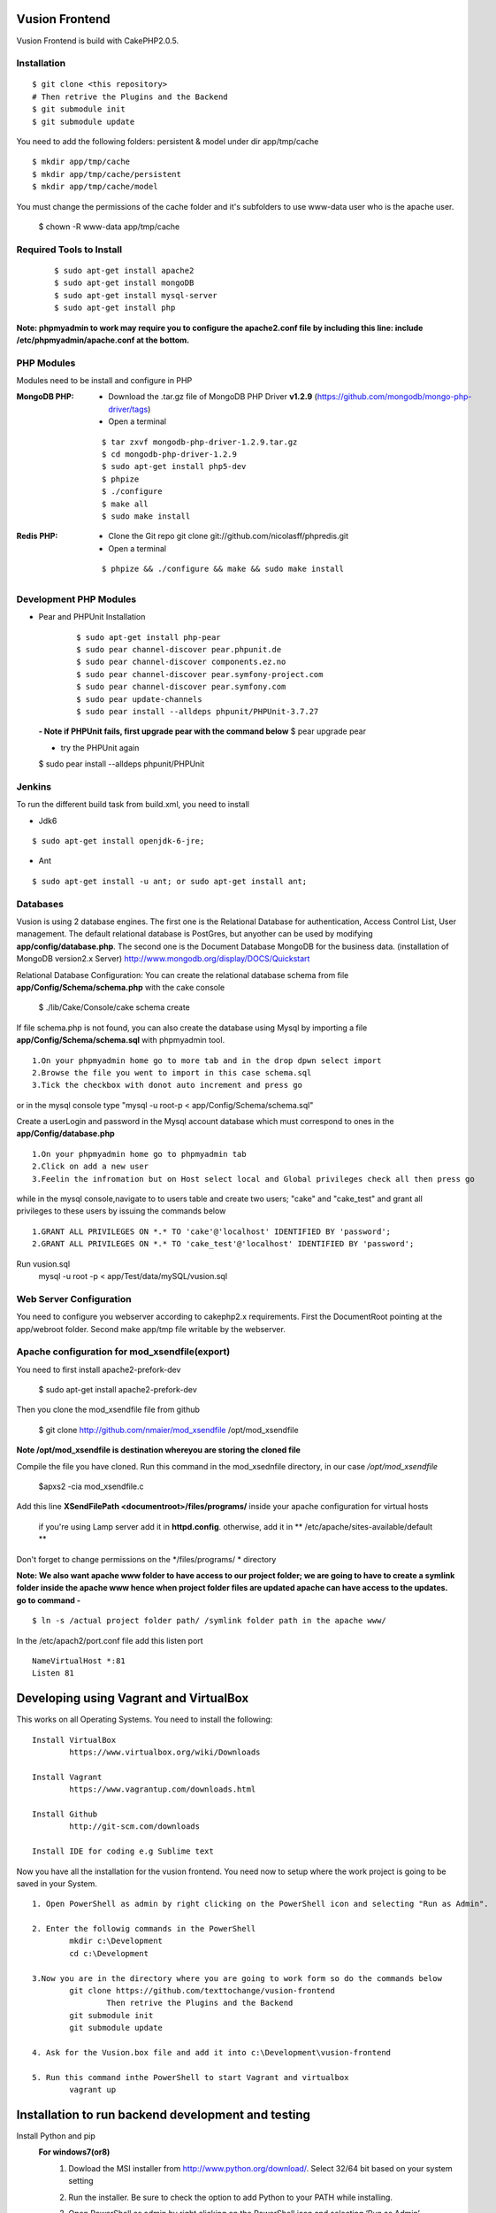 Vusion Frontend 
===============

Vusion Frontend is build with CakePHP2.0.5.  

Installation
------------

::

	$ git clone <this repository>
	# Then retrive the Plugins and the Backend
	$ git submodule init
	$ git submodule update


You need to add the following folders: persistent & model under dir app/tmp/cache
::

	$ mkdir app/tmp/cache
	$ mkdir app/tmp/cache/persistent
	$ mkdir app/tmp/cache/model

You must change the permissions of the cache folder and it's subfolders to use www-data user
who is the apache user.

	$ chown -R www-data app/tmp/cache
	
	
Required Tools to Install
-------------------------
    ::

	$ sudo apt-get install apache2
	$ sudo apt-get install mongoDB
	$ sudo apt-get install mysql-server
	$ sudo apt-get install php

**Note: phpmyadmin to work may require you to configure the apache2.conf file by including this line: include /etc/phpmyadmin/apache.conf at the bottom.**



PHP Modules
-----------
Modules need to be install and configure in PHP

:MongoDB PHP:
    - Download the .tar.gz file of MongoDB PHP Driver **v1.2.9** (https://github.com/mongodb/mongo-php-driver/tags)
    - Open a terminal
    ::

        $ tar zxvf mongodb-php-driver-1.2.9.tar.gz
        $ cd mongodb-php-driver-1.2.9
        $ sudo apt-get install php5-dev
        $ phpize
        $ ./configure
        $ make all
        $ sudo make install

:Redis PHP:
    - Clone the Git repo git clone git://github.com/nicolasff/phpredis.git
    - Open a terminal
    ::
        
        $ phpize && ./configure && make && sudo make install



Development PHP Modules
----------------------- 

- Pear and PHPUnit Installation
    ::
      
    	$ sudo apt-get install php-pear
    	$ sudo pear channel-discover pear.phpunit.de
        $ sudo pear channel-discover components.ez.no
        $ sudo pear channel-discover pear.symfony-project.com
        $ sudo pear channel-discover pear.symfony.com
        $ sudo pear update-channels
        $ sudo pear install --alldeps phpunit/PHPUnit-3.7.27
        
 
 **- Note if PHPUnit fails, first upgrade pear with the command below**
 $ pear upgrade pear
 
 - try the PHPUnit again
 $ sudo pear install --alldeps phpunit/PHPUnit
 
 
Jenkins
-------
To run the different build task from build.xml, you need to install

- Jdk6
::

 $ sudo apt-get install openjdk-6-jre;

- Ant
::

  $ sudo apt-get install -u ant; or sudo apt-get install ant;


    

Databases
---------
Vusion is using 2 database engines. 
The first one is the Relational Database for authentication, Access Control List, User management. The default relational database is PostGres, but anyother can be used by modifying **app/config/database.php**. 
The second one is the Document Database MongoDB  for the business data.
(installation of MongoDB version2.x Server) http://www.mongodb.org/display/DOCS/Quickstart

Relational Database Configuration:
You can create the relational database schema from file **app/Config/Schema/schema.php** with the cake console

	$ ./lib/Cake/Console/cake schema create
	
If file schema.php is not found, you can also create the database using Mysql by importing a file **app/Config/Schema/schema.sql** with phpmyadmin tool.


::

	1.On your phpmyadmin home go to more tab and in the drop dpwn select import
	2.Browse the file you went to import in this case schema.sql 
	3.Tick the checkbox with donot auto increment and press go


or in the mysql console type "mysql -u root-p < app/Config/Schema/schema.sql"

	
Create a userLogin and password in the Mysql account database which must correspond to ones in the **app/Config/database.php** 

::

	1.On your phpmyadmin home go to phpmyadmin tab 
	2.Click on add a new user
	3.Feelin the infromation but on Host select local and Global privileges check all then press go

while in the mysql console,navigate to to users table and create two users; "cake" and "cake_test" and grant all privileges to these users by issuing the commands below

::

         1.GRANT ALL PRIVILEGES ON *.* TO 'cake'@'localhost' IDENTIFIED BY 'password';
         2.GRANT ALL PRIVILEGES ON *.* TO 'cake_test'@'localhost' IDENTIFIED BY 'password';

Run vusion.sql
        mysql -u root -p < app/Test/data/mySQL/vusion.sql

 
        

Web Server Configuration
------------------------
You need to configure you webserver according to cakephp2.x requirements. 
First the DocumentRoot pointing at the app/webroot folder. 
Second make app/tmp file writable by the webserver.        


Apache configuration for mod_xsendfile(export)
--------------------------------
You need to first install apache2-prefork-dev

  $ sudo apt-get install apache2-prefork-dev

Then you clone the mod_xsendfile file from github

	$ git clone http://github.com/nmaier/mod_xsendfile /opt/mod_xsendfile 

**Note /opt/mod_xsendfile is destination whereyou are storing the cloned file**

Compile the file you have cloned. Run this command in the mod_xsednfile directory, in our case */opt/mod_xsendfile* 

 	$apxs2 -cia mod_xsendfile.c


Add this line **XSendFilePath <documentroot>/files/programs/** inside your apache configuration for virtual hosts

	if you're using Lamp server add it in **httpd.config**.
 	otherwise, add it in ** /etc/apache/sites-available/default **

Don't forget to change permissions on the */files/programs/ * directory

**Note: We also want apache www folder to have access to our project folder; we are going to have to create a symlink folder inside the apache www hence when project folder files are updated apache can have access to the updates. go to command -**
::
	$ ln -s /actual project folder path/ /symlink folder path in the apache www/

In the /etc/apach2/port.conf file add this listen port 
::

	NameVirtualHost *:81
	Listen 81

Developing using Vagrant and VirtualBox
=========================================
This works on all Operating Systems.
You need to install the following:
::
	Install VirtualBox
		https://www.virtualbox.org/wiki/Downloads

	Install Vagrant
		https://www.vagrantup.com/downloads.html

	Install Github
		http://git-scm.com/downloads

	Install IDE for coding e.g Sublime text

Now you have all the installation for the vusion frontend. You need now to setup where the work project 
is going to be saved in your System.
::
	1. Open PowerShell as admin by right clicking on the PowerShell icon and selecting "Run as Admin".

	2. Enter the followig commands in the PowerShell
		mkdir c:\Development
		cd c:\Development
			
	3.Now you are in the directory where you are going to work form so do the commands below
		git clone https://github.com/texttochange/vusion-frontend
			Then retrive the Plugins and the Backend
		git submodule init
		git submodule update

	4. Ask for the Vusion.box file and add it into c:\Development\vusion-frontend

	5. Run this command inthe PowerShell to start Vagrant and virtualbox
		vagrant up


Installation to run backend development and testing
===================================================

Install Python and pip
  **For windows7(or8)**
	1. Dowload the MSI installer from http://www.python.org/download/. 
	   Select 32/64 bit based on your system setting

	2. Run the installer. Be sure to check the option to add Python to your PATH while installing.

	3. Open PowerShell as admin by right clicking on the PowerShell icon and selecting ‘Run as Admin’.

	4. To solve permission issues, run the following command.
	   ::
	    
	         Set-ExecutionPolicy Unrestricted

	5. Enter the following commands in PowerShell.
           ::

		mkdir c:\envs
		cd c:\envs

	6. Download the following files into your new folder.
	
	    http://python-distribute.org/distribute_setup.py
	     
	    https://raw.github.com/pypa/pip/master/contrib/get-pip.py
	   ::
	   
	    so now you have something like : 'c:\envs\distribute_setup.py' and 'c:\envs\get-pip.py'.

	7. Run the following commands in you terminal.
	
	   ::
		     
		  python c:\envs\distribute_setup.py
		  python c:\envs\get-pip.py

           **Note: Once these commands run successfully, you can delete the scripts get-pip.py and distribute_setup.py**
	
	8. Now typing pip should work. If it doesn’t it means the Scripts folder is not in your path. 
	   Run the next command in that case 
	   (Note that this command must be run only once or your PATH will get longer and longer).
	   Make sure to replace c:\Python27\Scripts with the correct location of your Python installation
	   ::
	   
               setx PATH "%PATH%;C:\Python27\Scripts"

           Close and reopen PowerShell after running this command.
           
        9. To create a Virtual Environment, use the following commands.
        
           ::
             
		cd c:\python
		pip install virtualenv
		pip install –no-deps -r requirements.pip
		
           Note: If you have varasall.bat fill missing please install visual studio C+++
		::
		   
		   If you have Visual Studio 2010 installed, execute
			SET VS90COMNTOOLS=%VS100COMNTOOLS%
		   or with Visual Studio 2012 installed (Visual Studio Version 11)
			SET VS90COMNTOOLS=%VS110COMNTOOLS%
                   or with Visual Studio 2013 installed (Visual Studio Version 12)
			SET VS90COMNTOOLS=%VS120COMNTOOLS%

	10. To run the virtual Environment and backend tests.
	
	    ::
	      
		 virtualenv ve
		 .\ve\Scripts\activate
		 python  ve\Scripts\trial.phy  vusion
		
		


